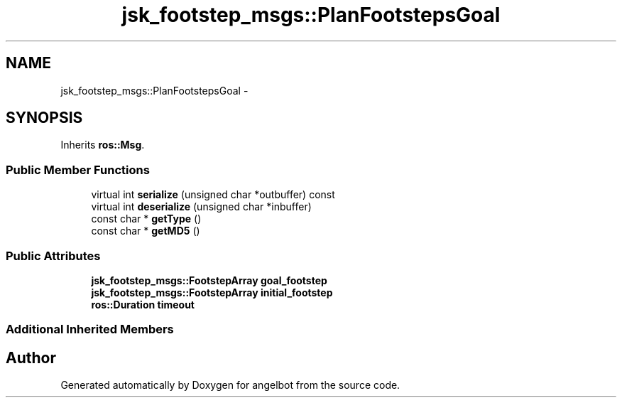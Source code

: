 .TH "jsk_footstep_msgs::PlanFootstepsGoal" 3 "Sat Jul 9 2016" "angelbot" \" -*- nroff -*-
.ad l
.nh
.SH NAME
jsk_footstep_msgs::PlanFootstepsGoal \- 
.SH SYNOPSIS
.br
.PP
.PP
Inherits \fBros::Msg\fP\&.
.SS "Public Member Functions"

.in +1c
.ti -1c
.RI "virtual int \fBserialize\fP (unsigned char *outbuffer) const "
.br
.ti -1c
.RI "virtual int \fBdeserialize\fP (unsigned char *inbuffer)"
.br
.ti -1c
.RI "const char * \fBgetType\fP ()"
.br
.ti -1c
.RI "const char * \fBgetMD5\fP ()"
.br
.in -1c
.SS "Public Attributes"

.in +1c
.ti -1c
.RI "\fBjsk_footstep_msgs::FootstepArray\fP \fBgoal_footstep\fP"
.br
.ti -1c
.RI "\fBjsk_footstep_msgs::FootstepArray\fP \fBinitial_footstep\fP"
.br
.ti -1c
.RI "\fBros::Duration\fP \fBtimeout\fP"
.br
.in -1c
.SS "Additional Inherited Members"


.SH "Author"
.PP 
Generated automatically by Doxygen for angelbot from the source code\&.
